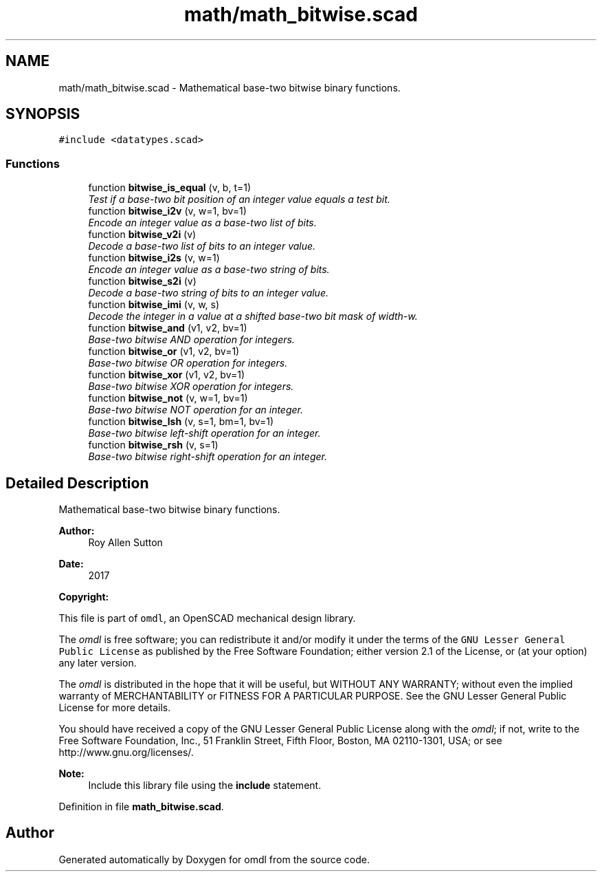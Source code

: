 .TH "math/math_bitwise.scad" 3 "Tue Apr 4 2017" "Version v0.6" "omdl" \" -*- nroff -*-
.ad l
.nh
.SH NAME
math/math_bitwise.scad \- Mathematical base-two bitwise binary functions\&.  

.SH SYNOPSIS
.br
.PP
\fC#include <datatypes\&.scad>\fP
.br

.SS "Functions"

.in +1c
.ti -1c
.RI "function \fBbitwise_is_equal\fP (v, b, t=1)"
.br
.RI "\fITest if a base-two bit position of an integer value equals a test bit\&. \fP"
.ti -1c
.RI "function \fBbitwise_i2v\fP (v, w=1, bv=1)"
.br
.RI "\fIEncode an integer value as a base-two list of bits\&. \fP"
.ti -1c
.RI "function \fBbitwise_v2i\fP (v)"
.br
.RI "\fIDecode a base-two list of bits to an integer value\&. \fP"
.ti -1c
.RI "function \fBbitwise_i2s\fP (v, w=1)"
.br
.RI "\fIEncode an integer value as a base-two string of bits\&. \fP"
.ti -1c
.RI "function \fBbitwise_s2i\fP (v)"
.br
.RI "\fIDecode a base-two string of bits to an integer value\&. \fP"
.ti -1c
.RI "function \fBbitwise_imi\fP (v, w, s)"
.br
.RI "\fIDecode the integer in a value at a shifted base-two bit mask of width-w\&. \fP"
.ti -1c
.RI "function \fBbitwise_and\fP (v1, v2, bv=1)"
.br
.RI "\fIBase-two bitwise AND operation for integers\&. \fP"
.ti -1c
.RI "function \fBbitwise_or\fP (v1, v2, bv=1)"
.br
.RI "\fIBase-two bitwise OR operation for integers\&. \fP"
.ti -1c
.RI "function \fBbitwise_xor\fP (v1, v2, bv=1)"
.br
.RI "\fIBase-two bitwise XOR operation for integers\&. \fP"
.ti -1c
.RI "function \fBbitwise_not\fP (v, w=1, bv=1)"
.br
.RI "\fIBase-two bitwise NOT operation for an integer\&. \fP"
.ti -1c
.RI "function \fBbitwise_lsh\fP (v, s=1, bm=1, bv=1)"
.br
.RI "\fIBase-two bitwise left-shift operation for an integer\&. \fP"
.ti -1c
.RI "function \fBbitwise_rsh\fP (v, s=1)"
.br
.RI "\fIBase-two bitwise right-shift operation for an integer\&. \fP"
.in -1c
.SH "Detailed Description"
.PP 
Mathematical base-two bitwise binary functions\&. 


.PP
\fBAuthor:\fP
.RS 4
Roy Allen Sutton 
.RE
.PP
\fBDate:\fP
.RS 4
2017
.RE
.PP
\fBCopyright:\fP
.RS 4
.RE
.PP
This file is part of \fComdl\fP, an OpenSCAD mechanical design library\&.
.PP
The \fIomdl\fP is free software; you can redistribute it and/or modify it under the terms of the \fCGNU Lesser General Public License\fP as published by the Free Software Foundation; either version 2\&.1 of the License, or (at your option) any later version\&.
.PP
The \fIomdl\fP is distributed in the hope that it will be useful, but WITHOUT ANY WARRANTY; without even the implied warranty of MERCHANTABILITY or FITNESS FOR A PARTICULAR PURPOSE\&. See the GNU Lesser General Public License for more details\&.
.PP
You should have received a copy of the GNU Lesser General Public License along with the \fIomdl\fP; if not, write to the Free Software Foundation, Inc\&., 51 Franklin Street, Fifth Floor, Boston, MA 02110-1301, USA; or see http://www.gnu.org/licenses/\&.
.PP
\fBNote:\fP
.RS 4
Include this library file using the \fBinclude\fP statement\&. 
.RE
.PP

.PP
Definition in file \fBmath_bitwise\&.scad\fP\&.
.SH "Author"
.PP 
Generated automatically by Doxygen for omdl from the source code\&.

